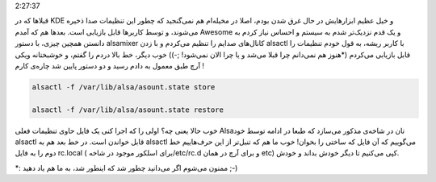 .. title: یادداشتی در مورد درمان آلزایمر Alsa‌! .. date: 2012/4/9
2:27:37

.. raw:: html

   <html>

.. raw:: html

   <body>

.. raw:: html

   <p>

قبلا‌ها که در KDE و خیل عظیم ابزار‌هایش در حال غرق شدن بودم‌، اصلا در
مخیله‌ام هم نمی‌گنجید که چطور این تنظیمات صدا ذخیره می‌شوند‌، و توسط
کار‌بر‌ها قابل بازیابی است‌. بعد‌ها هم که آمدم Awesome و یک قدم نزدیک‌تر
شدم به سیستم و احساس نیاز کردم به دانستن همچین چیزی‌، با دستور alsamixer
کانال‌های صدایم را تنظیم می‌کردم و با زدن alsactl با کاربر ریشه‌، به قول
خودم تنظیمات را قابل بازیابی می‌کردم (‌\*هنوز هم نمی‌دانم چرا قبلا می‌شد
و یا چرا الان نمی‌شود‌! ;-)) خوب دیگر‌، خط بالا دردم را گفتم‌، و
خوشبختانه ویکی آرچ طبق معمول به دادم رسید و دو دستور پایین شد چاره‌ی
کارم !

.. code:: bash


    alsactl -f /var/lib/alsa/asount.state store

    alsactl -f /var/lib/alsa/asount.state restore

خوب حالا یعنی چه؟ اولی را که اجرا کنی یک فایل حاوی تنظیمات فعلی Alsa‌تان
در شاخه‌ی مذکور می‌سازد که طبعا در ادامه توسط خود alsactl قابل خواندن
است‌. در خط بعد هم به alsactl می‌گوییم که آن فایل که ساختی را بخوان‌!
خوب ما هم که تنبل‌تر از این حرف‌هاییم خط دوم را به فایل rc.local (‌برای
اسلکور موجود در شاخه ‏‎/etc/rc.d و برای آرچ در همان etc) کپی می‌کنیم تا
دیگر خودش بداند و خودش.

\*: ممنون می‌شوم اگر می‌دانید چطور شد که اینطور شد‌، به ما هم یاد دهید
;-)

.. raw:: html

   </p>

.. raw:: html

   </body>

.. raw:: html

   </html>
